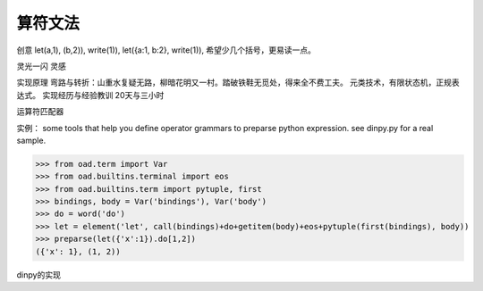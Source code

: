 算符文法
*********

创意
let(a,1), (b,2)), write(1)),
let({a:1, b:2}, write(1)), 希望少几个括号，更易读一点。

灵光一闪
灵感

实现原理
弯路与转折：山重水复疑无路，柳暗花明又一村。踏破铁鞋无觅处，得来全不费工夫。
元类技术，有限状态机，正规表达式。
实现经历与经验教训
20天与三小时

运算符匹配器

实例：
some tools that help you define operator grammars to preparse python expression.
see dinpy.py for a real sample.

>>> from oad.term import Var
>>> from oad.builtins.terminal import eos
>>> from oad.builtins.term import pytuple, first
>>> bindings, body = Var('bindings'), Var('body')
>>> do = word('do')
>>> let = element('let', call(bindings)+do+getitem(body)+eos+pytuple(first(bindings), body))
>>> preparse(let({'x':1}).do[1,2])
({'x': 1}, (1, 2))

dinpy的实现
